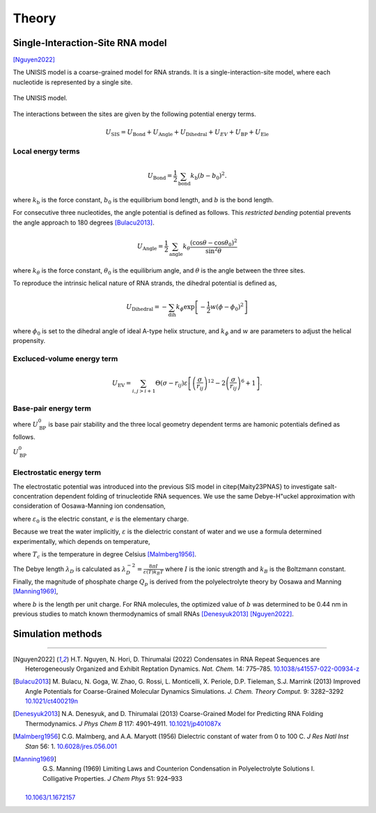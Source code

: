 Theory
======

Single-Interaction-Site RNA model
---------------------------------

[Nguyen2022]_

The UNISIS model is a coarse-grained model for RNA strands. It is a single-interaction-site model, where each nucleotide is represented by a single site.

.. figure:: images/unisi_model.png
   :width: 50%
   :align: center
   :alt: UNISIS model

   The UNISIS model.

The interactions between the sites are given by the following potential energy terms.

.. math::

   U_{\textrm{SIS}} = U_{\textrm{Bond}} + U_{\textrm{Angle}} + U_{\textrm{Dihedral}} +U_{EV} + U_{\textrm{BP}} + U_{\textrm{Ele}}

Local energy terms
^^^^^^^^^^^^^^^^^^^

.. math::

   U_{\textrm{Bond}}=\frac{1}{2}\sum_{\textrm{bond}}{k_{\textrm{b}} (b - b_0)^2} .

where :math:`k_{\textrm{b}}` is the force constant, :math:`b_0` is the equilibrium bond length, and :math:`b` is the bond length.

For consecutive three nucleotides, the angle potential is defined as follows. This *restricted bending* potential prevents the angle approach to 180 degrees [Bulacu2013]_.

.. math::

   U_{\textrm{Angle}} = \frac{1}{2}\sum_{\textrm{angle}}k_{\theta} \frac{(\cos \theta - \cos \theta_0)^2}{\sin^2 \theta}

where :math:`k_{\theta}` is the force constant, :math:`\theta_0` is the equilibrium angle, and :math:`\theta` is the angle between the three sites.

To reproduce the intrinsic helical nature of RNA strands, the dihedral potential is defined as,

.. math::

   U_{\textrm{Dihedral}} = -\sum_{\textrm{dih}} k_{\phi} \exp{\left[-\frac{1}{2}w (\phi - \phi_0)^2\right]}

where :math:`\phi_0` is set to the dihedral angle of ideal A-type helix structure, and :math:`k_{\phi}` and :math:`w` are parameters to adjust the helical propensity.

Excluced-volume energy term
^^^^^^^^^^^^^^^^^^^^^^^^^^^^
.. math::

   U_{\textrm{EV}} = \sum_{i,j>i+1}{\Theta\left(\sigma-r_{ij}\right) \varepsilon \left[ \left(\frac{\sigma}{r_{ij}} \right)^{12} - 2 \left(\frac{\sigma}{r_{ij}} \right)^{6} + 1\right]}.

Base-pair energy term
^^^^^^^^^^^^^^^^^^^^^

.. math::
   :label: eq_U_BP

    U_{\textrm{BP}} = \sum U_{\textrm{BP}}^0 \exp{\left[ U_{\textrm{BP,bond}} + U_{\textrm{BP,angle}} + U_{\textrm{BP,dihedral}} \right]}

where :math:`U_{\textrm{BP}}^0` is base pair stability and the three local geometry dependent terms are hamonic potentials defined as follows.

.. math::
   :label: eq_U_BP_terms

    \begin{split}
        U_{\textrm{BP,bond}} =& -k_r \left( r_{ij} - r_{0} \right) ^ 2, \\
        U_{\textrm{BP,angle}} =&-k_{\theta_1} \left( \theta_{i,j,j-1} - \theta_{1} \right) ^ 2
        -k_{\theta_2} \left( \theta_{i-1,i,j} - \theta_{2} \right) ^ 2 \\
        & -k_{\theta_3} \left( \theta_{i,j,j+1} - \theta_{3} \right) ^ 2
        -k_{\theta_4} \left( \theta_{i+1,i,j} - \theta_{4} \right) ^ 2, \\
        U_{\textrm{BP,dihedral}} =&
        -k_{\phi_1} \left[ 1 + \cos \left( \phi_{i-1,i,j,j-1} + \phi_{1} \right) \right] \\
        & -k_{\phi_2} \left[ 1 + \cos \left( \phi_{i+1,i,j,j+1} + \phi_{2} \right) \right].
    \end{split}

:math:`U_{\textrm{BP}}^0` 

Electrostatic energy term
^^^^^^^^^^^^^^^^^^^^^^^^^

The electrostatic potential was introduced into the previous SIS model in \citep{Maity23PNAS} to investigate salt-concentration dependent folding of trinucleotide RNA sequences. We use the same Debye-H\"uckel approximation with consideration of Oosawa-Manning ion condensation,

.. math::
   :label: eq_U_EL

    U_{\textrm{EL}} = \frac{Q_p^{2}e^{2}}{4\pi\varepsilon_{0}\varepsilon}\sum_{i<j}\frac{1}{r_{ij}}\exp\left(-\frac{r_{ij}}{\lambda_{D}}\right)

where :math:`\varepsilon_0` is the electric constant, :math:`e` is the elementary charge. 

Because we treat the water implicitly, :math:`\varepsilon` is the dielectric constant of water and we use a formula determined experimentally, which depends on temperature,

.. math::
   :label: eq_diele

   \varepsilon = 87.740-0.40008T_c+9.398\times10^{-4}T_c^{2}-1.410\times10^{-6}T_c^{3}

where :math:`T_c` is the temperature in degree Celsius [Malmberg1956]_.

The Debye length :math:`\lambda_D` is calculated as :math:`\lambda_{D}^{-2}=\frac{8\pi I}{\varepsilon(T)k_{B}T}` where :math:`I` is the ionic strength and :math:`k_B` is the Boltzmann constant. 
Finally, the magnitude of phosphate charge :math:`Q_p` is derived from the polyelectrolyte theory by Oosawa and Manning [Manning1969]_,

.. math::
   :label: eq_Qp

   Q_p=\frac{b\varepsilon(T)k_{B}T}{e^{2}}

where :math:`b` is the length per unit charge. For RNA molecules, the optimized value of :math:`b` was determined to be 0.44 nm in previous studies to match known thermodynamics of small RNAs [Denesyuk2013]_ [Nguyen2022]_.

Simulation methods
------------------


----

.. [Nguyen2022]
   H.T. Nguyen, N. Hori, D. Thirumalai (2022) Condensates in RNA Repeat
   Sequences are Heterogeneously Organized and Exhibit Reptation Dynamics.
   *Nat. Chem.* 14: 775–785.
   `10.1038/s41557-022-00934-z <https://doi.org/10.1038/s41557-022-00934-z>`__

.. [Bulacu2013]
   M. Bulacu, N. Goga, W. Zhao, G. Rossi, L. Monticelli, X. Periole, D.P. Tieleman, S.J. Marrink (2013) Improved Angle Potentials for Coarse-Grained Molecular Dynamics Simulations. *J. Chem. Theory Comput.* 9: 3282–3292
   `10.1021/ct400219n <https://doi.org/10.1021/ct400219n>`_

.. [Denesyuk2013]
   N.A. Denesyuk, and D. Thirumalai (2013) Coarse-Grained Model for Predicting RNA Folding Thermodynamics. *J Phys Chem B* 117: 4901–4911.
   `10.1021/jp401087x <https://doi.org/10.1021/jp401087x>`_

.. [Malmberg1956]
   C.G. Malmberg, and A.A. Maryott (1956) Dielectric constant of water from 0 to 100 C. *J Res Natl Inst Stan* 56: 1.
   `10.6028/jres.056.001 <https://doi.org/10.6028/jres.056.001>`_

.. [Manning1969]
    G.S. Manning (1969) Limiting Laws and Counterion Condensation in Polyelectrolyte Solutions I. Colligative Properties. *J Chem Phys* 51: 924–933
   `10.1063/1.1672157 <https://doi.org/10.1063/1.1672157>`_
  